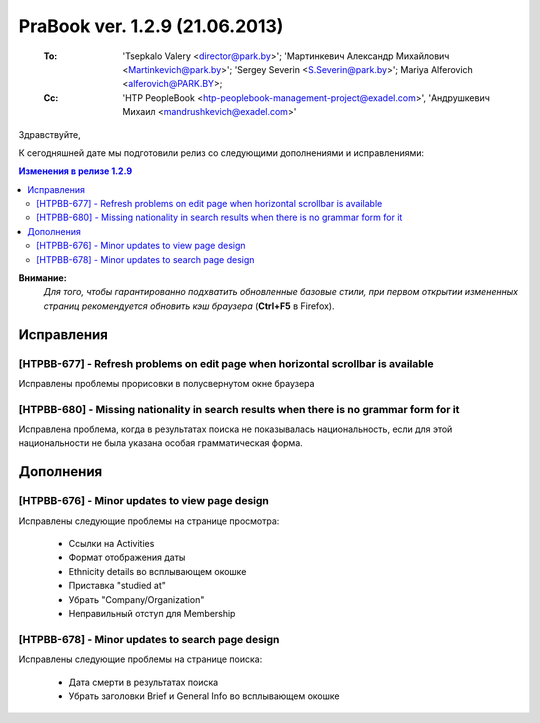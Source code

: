 ---------------------------------
PraBook ver. 1.2.9 (21.06.2013)
---------------------------------

    :To: 'Tsepkalo Valery <director@park.by>'; 'Мартинкевич Александр Михайлович <Martinkevich@park.by>'; 'Sergey Severin <S.Severin@park.by>'; Mariya Alferovich <alferovich@PARK.BY>; 
    :Cc: 'HTP PeopleBook <htp-peoplebook-management-project@exadel.com>', 'Андрушкевич Михаил <mandrushkevich@exadel.com>'

.. |to|  image:: file:///D:/album/freemind/forward.png

Здравствуйте,

К сегодняшней дате мы подготовили релиз со следующими дополнениями и исправлениями:

.. contents:: Изменения в релизе 1.2.9

**Внимание:**
    `Для того, чтобы гарантированно подхватить обновленные базовые стили,
    при первом открытии измененных страниц рекомендуется обновить кэш браузера` (**Ctrl+F5** в Firefox).

Исправления
-----------

[HTPBB-677] - Refresh problems on edit page when horizontal scrollbar is available
==================================================================================

Исправлены проблемы прорисовки в полусвернутом окне браузера

.. image:: images2/09/refresh.jpg
   :align: center

[HTPBB-680] - Missing nationality in search results when there is no grammar form for it
========================================================================================

Исправлена проблема, когда в результатах поиска не показывалась национальность,
если для этой национальности не была указана особая грамматическая форма.

Дополнения
----------

[HTPBB-676] - Minor updates to view page design
===============================================

Исправлены следующие проблемы на странице просмотра:

        - Ссылки на Activities
        - Формат отображения даты
        - Ethnicity details во всплывающем окошке
        - Приставка "studied at"
        - Убрать "Company/Organization"
        - Неправильный отступ для Membership

[HTPBB-678] - Minor updates to search page design
=================================================

Исправлены следующие проблемы на странице поиска:

        - Дата смерти в результатах поиска
        - Убрать заголовки Brief и General Info во всплывающем окошке


